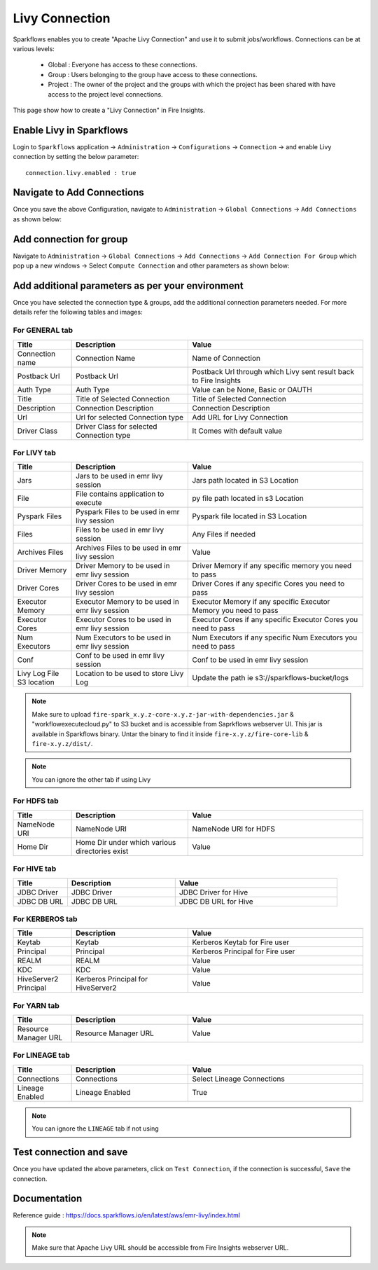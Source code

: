 Livy Connection
--------------

Sparkflows enables you to create "Apache Livy Connection" and use it to submit jobs/workflows. Connections can be at various levels:

  * Global  : Everyone has access to these connections.
  * Group   : Users belonging to the group have access to these connections.
  * Project : The owner of the project and the groups with which the project has been shared with have access to the project level connections.

This page show how to create a "Livy Connection" in Fire Insights.

Enable Livy in Sparkflows
===========

Login to ``Sparkflows`` application -> ``Administration`` -> ``Configurations`` -> ``Connection`` -> and enable Livy connection by setting the below parameter:

::

    connection.livy.enabled : true

.. figure:: ../../../_assets/aws/livy/livy_configuration.PNG
   :alt: livy
   :width: 60%

Navigate to Add Connections
===========

Once you save the above Configuration, navigate to ``Administration`` -> ``Global Connections`` -> ``Add Connections`` as shown below:

.. figure:: ../../../_assets/aws/livy/livy_7.png
   :alt: livy
   :width: 50%
   
Add connection for group
========

Navigate to ``Administration`` -> ``Global Connections`` -> ``Add Connections`` -> ``Add Connection For Group`` which pop up a new windows -> Select ``Compute Connection`` and other parameters as shown below:

.. figure:: ../../../_assets/aws/livy/livy_8.png
   :alt: livy
   :width: 50%
   
.. figure:: ../../../_assets/aws/livy/livy_5.png
   :alt: livy
   :width: 50%
   
   
Add additional parameters as per your environment
======

Once you have selected  the connection type & groups, add the additional connection parameters needed. For more details refer the following tables and images:

For GENERAL tab
++++

.. list-table:: 
   :widths: 10 20 30
   :header-rows: 1

   * - Title
     - Description
     - Value
   * - Connection name
     - Connection Name
     - Name of Connection
   * - Postback Url
     - Postback Url
     - Postback Url through which Livy sent result back to Fire Insights
   * - Auth Type 
     - Auth Type 
     - Value can be None, Basic or OAUTH
   * - Title 
     - Title of Selected Connection
     - Title of Selected Connection  
   * - Description 
     - Connection Description 
     - Connection Description
   * - Url
     - Url for selected Connection type
     - Add URL for Livy Connection
   * - Driver Class
     - Driver Class for selected Connection type 
     - It Comes with default value  
     
.. figure:: ../../../_assets/aws/livy/livy_1.png
   :alt: livy
   :width: 50%

.. figure:: ../../../_assets/aws/livy/livy_2.png
   :alt: livy
   :width: 50%


For LIVY tab
++++++
.. list-table:: 
   :widths: 10 20 30
   :header-rows: 1

   * - Title
     - Description
     - Value
   * - Jars
     - Jars to be used in emr livy session
     - Jars path located in S3 Location
   * - File
     - File contains application to execute
     - py file path located in s3 Location 
   * - Pyspark Files
     - Pyspark Files to be used in emr livy session
     - Pyspark file located in S3 Location  
   * - Files
     - Files to be used in emr livy session
     - Any Files if needed
   * - Archives Files
     - Archives Files to be used in emr livy session
     - Value  
   * - Driver Memory 
     - Driver Memory to be used in emr livy session
     - Driver Memory if any specific memory you need to pass
   * - Driver Cores
     - Driver Cores to be used in emr livy session
     - Driver Cores if any specific Cores you need to pass  
   * - Executor Memory
     - Executor Memory to be used in emr livy session
     - Executor Memory if any specific Executor Memory you need to pass  
   * - Executor Cores
     - Executor Cores to be used in emr livy session
     - Executor Cores if any specific Executor Cores you need to pass  
   * - Num Executors
     - Num Executors to be used in emr livy session
     - Num Executors if any specific Num Executors you need to pass  
   * - Conf 
     - Conf to be used in emr livy session
     - Conf to be used in emr livy session  
   * - Livy Log File S3 location
     - Location to be used to store Livy Log
     - Update the path ie s3://sparkflows-bucket/logs  
     
.. figure:: ../../../_assets/aws/livy/livy_6.png
   :alt: livy
   :width: 50%

.. Note:: Make sure to upload ``fire-spark_x.y.z-core-x.y.z-jar-with-dependencies.jar`` & "workflowexecutecloud.py" to S3 bucket and is accessible from Saprkflows webserver UI. This jar is available in Sparkflows binary. Untar the binary to find it inside ``fire-x.y.z/fire-core-lib`` & ``fire-x.y.z/dist/``. 

.. figure:: ../../../_assets/aws/livy/livy_3.png
   :alt: livy
   :width: 50%

.. Note:: You can ignore the other tab if using Livy

For HDFS tab
++++++

.. list-table:: 
   :widths: 10 20 30
   :header-rows: 1

   * - Title
     - Description
     - Value
   * - NameNode URI
     - NameNode URI 
     - NameNode URI for HDFS
   * - Home Dir
     - Home Dir under which various directories exist
     - Value  
 
.. figure:: ../../../_assets/aws/livy/add_hdfs.PNG
   :alt: livy
   :width: 50%

For HIVE tab
+++++

.. list-table:: 
   :widths: 10 20 30
   :header-rows: 1

   * - Title
     - Description
     - Value
   * - JDBC Driver
     - JDBC Driver
     - JDBC Driver for Hive
   * - JDBC DB URL
     - JDBC DB URL
     - JDBC DB URL for Hive
     
.. figure:: ../../../_assets/aws/livy/add_hive.PNG
   :alt: livy
   :width: 60%    

For KERBEROS tab
++++++

.. list-table:: 
   :widths: 10 20 30
   :header-rows: 1

   * - Title
     - Description
     - Value
   * - Keytab
     - Keytab
     - Kerberos Keytab for Fire user   
   * - Principal
     - Principal 
     - Kerberos Principal for Fire user  
   * - REALM
     - REALM
     - Value   
   * - KDC
     - KDC
     - Value 
   * - HiveServer2 Principal
     - Kerberos Principal for HiveServer2
     - Value  
     
.. figure:: ../../../_assets/aws/livy/add_kerberos.PNG
   :alt: livy
   :width: 60%      

For YARN tab
++++++

.. list-table:: 
   :widths: 10 20 30
   :header-rows: 1

   * - Title
     - Description
     - Value
   * - Resource Manager URL
     - Resource Manager URL
     - Value  
     
.. figure:: ../../../_assets/aws/livy/add_yarn.PNG
   :alt: livy
   :width: 60%

For LINEAGE tab
++++++

.. list-table:: 
   :widths: 10 20 30
   :header-rows: 1

   * - Title
     - Description
     - Value
   * - Connections
     - Connections
     - Select Lineage Connections
   * - Lineage Enabled
     - Lineage Enabled
     - True
     
.. figure:: ../../../_assets/aws/livy/livy_9.png
   :alt: livy
   :width: 60%

.. Note:: You can ignore the ``LINEAGE`` tab if not using

Test connection and save
==========

Once you have updated the above parameters, click on ``Test Connection``, if the connection is successful, ``Save`` the connection.

.. figure:: ../../../_assets/aws/livy/add_test_connection.PNG
   :alt: livy
   :width: 60%
   
.. figure:: ../../../_assets/aws/livy/add_list.PNG
   :alt: livy
   :width: 60%   

Documentation
=======

Reference guide : https://docs.sparkflows.io/en/latest/aws/emr-livy/index.html

.. Note:: Make sure that Apache Livy URL should be accessible from Fire Insights webserver URL.



